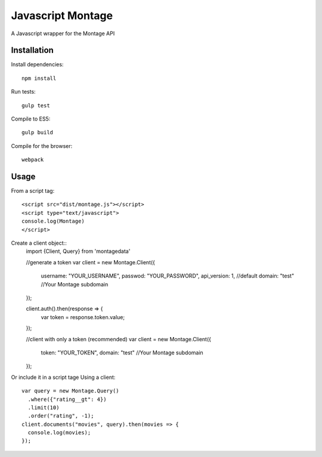 ==================
Javascript Montage
==================

A Javascript wrapper for the Montage API


Installation
============

Install dependencies::

  npm install

Run tests::

  gulp test

Compile to ES5::

  gulp build

Compile for the browser::
  
  webpack


Usage
=====
From a script tag::

  <script src="dist/montage.js"></script>
  <script type="text/javascript">
  console.log(Montage)
  </script>

Create a client object::
  import {Client, Query} from 'montagedata'

  //generate a token
  var client = new Montage.Client({
    username: "YOUR_USERNAME",
    passwod: "YOUR_PASSWORD",
    api_version: 1, //default
    domain: "test" //Your Montage subdomain
  });

  client.auth().then(response => {
    var token = response.token.value;
  });


  //client with only a token (recommended)
  var client = new Montage.Client({
    token: "YOUR_TOKEN",
    domain: "test" //Your Montage subdomain
  });


Or include it in a script tage
Using a client::

  var query = new Montage.Query()
    .where({"rating__gt": 4})
    .limit(10)
    .order("rating", -1);
  client.documents("movies", query).then(movies => {
    console.log(movies);
  });
